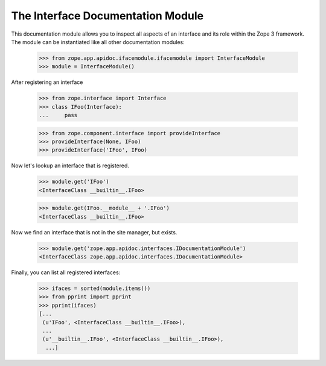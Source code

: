 ==================================
The Interface Documentation Module
==================================

This documentation module allows you to inspect all aspects of an interface
and its role within the Zope 3 framework. The module can be instantiated like
all other documentation modules:

  >>> from zope.app.apidoc.ifacemodule.ifacemodule import InterfaceModule
  >>> module = InterfaceModule()

After registering an interface

  >>> from zope.interface import Interface
  >>> class IFoo(Interface):
  ...     pass

  >>> from zope.component.interface import provideInterface
  >>> provideInterface(None, IFoo)
  >>> provideInterface('IFoo', IFoo)

Now let's lookup an interface that is registered.

  >>> module.get('IFoo')
  <InterfaceClass __builtin__.IFoo>

  >>> module.get(IFoo.__module__ + '.IFoo')
  <InterfaceClass __builtin__.IFoo>


Now we find an interface that is not in the site manager, but exists.

  >>> module.get('zope.app.apidoc.interfaces.IDocumentationModule')
  <InterfaceClass zope.app.apidoc.interfaces.IDocumentationModule>

Finally, you can list all registered interfaces:

  >>> ifaces = sorted(module.items())
  >>> from pprint import pprint
  >>> pprint(ifaces)
  [...
   (u'IFoo', <InterfaceClass __builtin__.IFoo>),
   ...
   (u'__builtin__.IFoo', <InterfaceClass __builtin__.IFoo>),
    ...]
